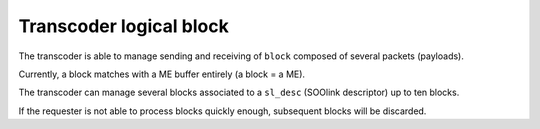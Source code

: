 .. _transcoder:

Transcoder logical block
========================

The transcoder is able to manage sending and receiving of ``block`` composed of several packets (payloads).

Currently, a block matches with a ME buffer entirely (a block = a ME).

The transcoder can manage several blocks associated to a ``sl_desc`` (SOOlink descriptor) up to ten blocks.

If the requester is not able to process blocks quickly enough, subsequent blocks will be discarded.


